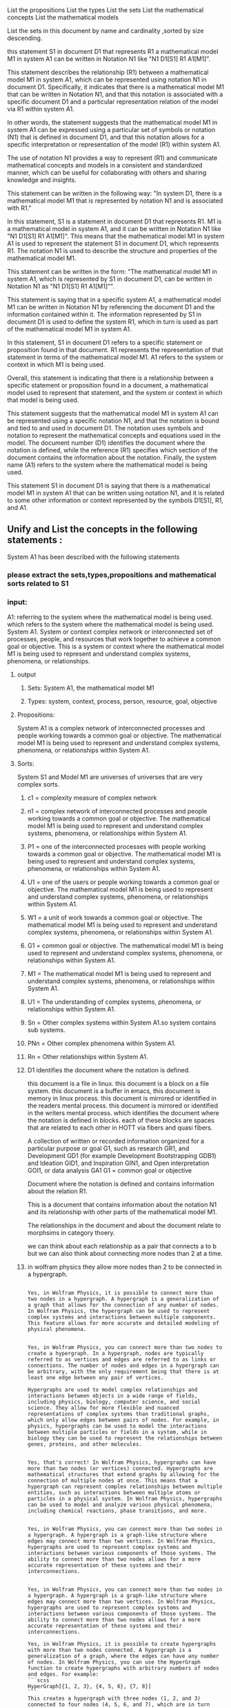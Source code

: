 List the propositions
List the types
List the sets
List the  mathematical concepts
List the  mathematical models

List the sets in this document by name and cardinality ,sorted by size descending.

this statement S1 in document D1 that represents R1
a mathematical model M1 in system A1 can be written in Notation N1 like "N1 D1[S1] R1 A1[M1]".

This statement describes the relationship (R1)
between a mathematical model M1 in system A1,
which can be represented using notation N1 in document D1.
Specifically, it indicates that there is a mathematical model M1
that can be written in Notation N1,
and that this notation is associated with a specific document D1
and a particular representation relation of the model via R1 within system A1.

In other words, the statement suggests that the mathematical model M1
in system A1 can be expressed using a particular set of symbols or notation (N1)
that is defined in document D1,
and that this notation allows for a specific interpretation or
representation of the model (R1) within system A1.

The use of notation N1 provides a way to represent (R1)
and communicate mathematical concepts and models in a consistent
and standardized manner,
which can be useful for collaborating with others
and sharing knowledge and insights.

This statement can be written in the following way:
"In system D1, there is a mathematical model M1 that is represented by notation N1 and is associated with R1."

In this statement, S1 is a statement in document D1 that represents R1. M1 is a mathematical model in system A1, and it can be written in Notation N1 like "N1 D1[S1] R1 A1[M1]". This means that the mathematical model M1 in system A1 is used to represent the statement S1 in document D1, which represents R1. The notation N1 is used to describe the structure and properties of the mathematical model M1.

This statement can be written in the form:
"The mathematical model M1 in system A1, which is represented by S1 in document D1, can be written in Notation N1 as "N1 D1[S1] R1 A1[M1]"".


This statement is saying that in a specific system A1,
a mathematical model M1 can be written in Notation N1
by referencing the document D1
and the information contained within it.
The information represented by S1 in document D1 is used to
define the system R1, which in turn is used as part of the mathematical model M1 in system A1.

In this statement, S1 in document D1
refers to a specific statement or proposition found in that document.
R1 represents the representation of that statement in terms of the mathematical model M1.
A1 refers to the system or context in which M1 is being used.

Overall, this statement is indicating that there is a relationship
between a specific statement or proposition found in a document,
a mathematical model used to represent that statement,
and the system or context in which that model is being used.

This statement suggests that the mathematical model M1 in system A1
can be represented using a specific notation N1,
and that the notation is bound and tied to and used in document D1.
The notation uses symbols and notation to represent
the mathematical concepts and equations used in the model.
The document number (D1) identifies the document where the notation is defined, while the reference (R1) specifies which section of the document contains the information about the notation.
Finally, the system name (A1) refers to the system where the mathematical model is being used.


This statement S1 in document D1 is saying that there is a mathematical
model M1 in system A1 that can be written using notation N1,
and it is related to some other information or
context represented by the symbols D1[S1], R1, and A1.


** Unify and List the concepts  in the following statements :

System A1 has been described with the following statements
*** please extract the sets,types,propositions and mathematical sorts related to S1 

*** input:
A1: referring to the system where the mathematical model is being used.
which refers to the system where the mathematical model is being used.
System A1. System or context complex network or interconnected set of processes, people, and resources that work together to achieve a common goal or objective.
This is a system or context where the mathematical model M1 is being used to represent and understand complex systems, phenomena, or relationships.

**** output 
***** Sets: System A1, the mathematical model M1
***** Types: system, context, process, person, resource, goal, objective

**** Propositions:
System A1 is a complex network of interconnected processes
and people working towards a common goal or objective.
The mathematical model M1 is being used to represent and
understand complex systems, phenomena, or relationships within System A1.

**** Sorts:
System S1 and Model M1 are universes of universes that are very complex sorts.


***** c1 = complexity measure of complex network
***** n1 = complex network of interconnected processes and people working towards a common goal or objective. The mathematical model M1 is being used to represent and understand complex systems, phenomena, or relationships within System A1.
***** P1 = one of the interconnected processes with people working towards a common goal or objective. The mathematical model M1 is being used to represent and understand complex systems, phenomena, or relationships within System A1.
***** U1 = one of the users or people working towards a common goal or objective. The mathematical model M1 is being used to represent and understand complex systems, phenomena, or relationships within System A1.
***** W1 = a unit of  work towards a common goal or objective. The mathematical model M1 is being used to represent and understand complex systems, phenomena, or relationships within System A1.
***** G1 =  common goal or objective. The mathematical model M1 is being used to represent and understand complex systems, phenomena, or relationships within System A1.
***** M1 = The mathematical model M1 is being used to represent and understand complex systems, phenomena, or relationships within System A1.
***** U1 = The understanding of complex systems, phenomena, or relationships within System A1.
***** Sn =  Other complex systems  within System A1.so system contains sub systems.
***** PNn =  Other complex phenomena within System A1.
***** Rn =  Other relationships within System A1.

*****  D1 identifies the document where the notation is defined.
this document is a file in linux.
this document is a block on a file system.
this document is a buffer in emacs,
this document is memory in linux process.
this document is mirrored or identified in the readers mental process.
this document is mirrored or identified in the writers mental process.
which identifies the document where the notation is defined in blocks.
each of these blocks are spaces that are related to each other in HOTT via fibers and quasi fibers.

A collection of written or recorded information organized
for a particular purpose or goal G1,
such as research GR1,
and Development GD1 (for example  Development Bootstrapping GDB1)
and Ideation GID1,
and Inspiration GIN1,
and Open interpretation GOI1,
or data analysis GA1
G1 =  common goal or objective


Document where the notation is defined
and contains information about the relation R1.

This is a document that contains information about the notation N1
and its relationship with other parts of the mathematical model M1.

The relationships in the document
and about the document relate to morphsims in category thoery.

we can think about each relationship as a pair that connects a to b but we can also think about connecting more nodes
than 2 at a time.

***** in wolfram physics they allow more nodes than 2 to be connected in a hypergraph.

#+begin_src output

Yes, in Wolfram Physics, it is possible to connect more than two nodes in a hypergraph. A hypergraph is a generalization of a graph that allows for the connection of any number of nodes. In Wolfram Physics, the hypergraph can be used to represent complex systems and interactions between multiple components. This feature allows for more accurate and detailed modeling of physical phenomena.
#+end_src
#+begin_src output

Yes, in Wolfram Physics, you can connect more than two nodes to create a hypergraph. In a hypergraph, nodes are typically referred to as vertices and edges are referred to as links or connections. The number of nodes and edges in a hypergraph can be arbitrary, with the only requirement being that there is at least one edge between any pair of vertices.

Hypergraphs are used to model complex relationships and interactions between objects in a wide range of fields, including physics, biology, computer science, and social science. They allow for more flexible and nuanced representations of complex systems than traditional graphs, which only allow edges between pairs of nodes. For example, in physics, hypergraphs can be used to model the interactions between multiple particles or fields in a system, while in biology they can be used to represent the relationships between genes, proteins, and other molecules.
#+end_src
#+begin_src output

Yes, that's correct! In Wolfram Physics, hypergraphs can have more than two nodes (or vertices) connected. Hypergraphs are mathematical structures that extend graphs by allowing for the connection of multiple nodes at once. This means that a hypergraph can represent complex relationships between multiple entities, such as interactions between multiple atoms or particles in a physical system. In Wolfram Physics, hypergraphs can be used to model and analyze various physical phenomena, including chemical reactions, phase transitions, and more.
#+end_src
#+begin_src output

Yes, in Wolfram Physics, you can connect more than two nodes in a hypergraph. A hypergraph is a graph-like structure where edges may connect more than two vertices. In Wolfram Physics, hypergraphs are used to represent complex systems and interactions between various components of those systems. The ability to connect more than two nodes allows for a more accurate representation of these systems and their interconnections.
#+end_src
#+begin_src output

Yes, in Wolfram Physics, you can connect more than two nodes in a hypergraph. A hypergraph is a graph-like structure where edges may connect more than two vertices. In Wolfram Physics, hypergraphs are used to represent complex systems and interactions between various components of those systems. The ability to connect more than two nodes allows for a more accurate representation of these systems and their interconnections.
#+end_src
#+begin_src output
Yes, in Wolfram Physics, it is possible to create hypergraphs with more than two nodes connected. A hypergraph is a generalization of a graph, where the edges can have any number of nodes. In Wolfram Physics, you can use the HyperGraph function to create hypergraphs with arbitrary numbers of nodes and edges. For example:
```scss
HyperGraph[{1, 2, 3}, {4, 5, 6}, {7, 8}]
```
This creates a hypergraph with three nodes (1, 2, and 3) connected to four nodes (4, 5, 6, and 7), which are in turn connected to two nodes (8). You can also use the `HyperGraph[{nodes}, {edges}]` syntax to create a hypergraph with only one node and an arbitrary number of edges.
#+end_src
#+begin_src output
In Wolfram Physics, you can create hypergraphs with more than two nodes. A hypergraph is a mathematical structure that allows for the connection of multiple entities or objects in a non-linear fashion. In a hypergraph, each node can be connected to one or more other nodes through edges, which can be directed or undirected. The number of nodes and edges in a hypergraph is not limited, so you can create hypergraphs with any number of nodes and edges that you desire.
#+end_src
#+begin_src output

Yes, that is correct. In Wolfram Physics, a hypergraph can have more than two nodes connected. A hypergraph is a generalization of a graph, where the edges are not restricted to pairs of nodes. In other words, in a hypergraph, multiple nodes can be connected by an edge.

In Wolfram Physics, a hypergraph can be used to represent a system with more than two particles interacting with each other. For example, it can be used to describe the interactions between electrons and photons in a molecule or the interactions between quarks in a particle accelerator.

Hypergraphs are useful in physics because they allow for the representation of complex systems with multiple interparticle interactions. They are also often used in statistical mechanics, where they can be used to calculate probabilities and other thermodynamic properties of a system.
#+end_src




*****  M1 Mathematical model M1:
A mathematical representation of a real-world system
or phenomenon that can be used for prediction, simulation, or optimization.
A mathematical representation relationship (R2) of a real-world system or phenomenon RWS1 .
A real-world system phenomenon RWSP1 is a observable and reproducible output from a real world system (RWS).
The Math model that can be used for MP1 prediction, MS1 simulation, or MO1 optimization.
This is a mathematical concept or framework used to represent and understand complex systems, phenomena RWSP, or relationships RWR.


*****  N1 is notation used to represent the mathematical model M1.
used to represent the mathematical concepts and equations used in the model.
represents a specific set of symbols NS[n] and rules NR[n] used to represent the mathematical model M1.
A contains a set of symbols (NS[n]) and notation used to represent mathematical concepts and models.
This is a set of rules NR[n] used to communicate mathematical concepts and models in a consistent and standardized manner.
****** NS1 Notation set of Symbols
****** NR1 Notation set of Rules 1

*****  R1 represents a representation of S1 in terms of the mathematical model M1
a mathematical embedding . This represents the representation or embeeding of the statement S1 in terms of the mathematical model M1.
This includes  specifying which section of the document contains
the information that maps into which part of the mathematical model.

*****  S1 in document D1, which is used to define the system A1
that forms part of the mathematical model M1 in system A1.
*****  S1: Statement in document D1 that represents (R1) a Model M1.

** output 1
#+begin_src output

M1: Mathematical model M1: A mathematical representation of a real-world system or phenomenon that can be used for prediction, simulation, or optimization.

N1: Notation set of symbols used to represent the mathematical model M1.

R1: Represents a representation of S1 in terms of the mathematical model M1.
#+end_src
#+begin_src output
*****  R2 represents a relationship between S1 and M1, which is used to establish the mathematical model (M1).
a mathematical representation relationship . This represents the relationship or mapping between the statement S1 and the mathematical model M1.
This includes specifying which section of the document contains the information that establishes the relationship between S1 and M1.

*****  R3 represents a relationship between S1 and N1, which is used to communicate the mathematical concepts and equations used in the model (M1).
a notation set of symbols and rules . This represents the relationship or mapping between the statement S1 and the notation set NR[n] used to represent the mathematical model M1.
This includes specifying which section of the document contains the information that establishes the relationship between S1 and N1.

*****  R4 represents a relationship between S2 and M1, which is used to validate or test the mathematical model (M1).
a mathematical validation relationship . This represents the relationship or mapping between the statement S2 and the mathematical model M1.
This includes specifying which section of the document contains the information that validates or tests the mathematical model M1.

*****  R5 represents a relationship between S3 and M1, which is used to refine or improve the mathematical model (M1).
a mathematical optimization relationship . This represents the relationship or mapping between the statement S3 and the mathematical model M1.
This includes specifying which section of the document contains the information that refines or improves the mathematical model M1.

*****  R6 represents a relationship between S4 and M1, which is used to make predictions or forecasts about the system (S1) using the mathematical model (M1).
a mathematical prediction relationship . This represents the relationship or mapping between the statement S4 and the mathematical model M1.
This includes specifying which section of the document contains the information that makes predictions or forecasts about the system (S1) using the mathematical model M1.

*****  R7 represents a relationship between S5 and M1, which is used to compare or contrast different mathematical models (M1).
a mathematical comparison relationship . This represents the relationship or mapping between the statement S5 and the mathematical models M1.
This includes specifying which section of the document contains the information that compares or contrasts different mathematical models M1.
#+end_src
#+begin_src output

The mathematical model M1 is a representation of a real-world system or phenomenon that can be used for prediction, simulation, or optimization. The notation used to represent the mathematical model M1 is N1, which consists of symbols and rules used to communicate mathematical concepts and models in a consistent and standardized manner. R1 represents a representation of S1 in terms of the mathematical model M1, which maps the statement S1 in document D1 into the corresponding part of the mathematical model M1 in system A1.
#+end_src
#+begin_src output

*****  R1 represents a representation of S1 in terms of the mathematical model M1
a mathematical embedding . This represents the representation or embeeding of the statement S1 in terms of the mathematical model M1.
This includes  specifying which section of the document contains
the information that maps into which part of the mathematical model.

*****  S1 in document D1, which is used to define the system A1
that forms part of the mathematical model M1 in system A1.
*****  S1: Statement in document D1 that represents (R1) a Model M1.
#+end_src
#+begin_src output

This is a mathematical notation used to represent a system or phenomenon. It is a set of symbols that are used to describe and analyze the behavior of the system or phenomenon. The notation can include variables, equations, functions, and other mathematical concepts that are relevant to the system being modeled.
#+end_src
#+begin_src output

The mathematical model (M1) is a representation of a real-world system or phenomenon that can be used for prediction, simulation, or optimization. It is expressed using notation (NR1) that contains a set of symbols and rules to represent the mathematical concepts and models. The mathematical model can be represented in terms of the system A1, which is defined in document D1, by statement S1.
#+end_src
#+begin_src output

The relationship between S1, D1, and M1 is that S1 represents a statement about the system A1, which is used to define the system in document D1. The mathematical model M1 is then derived from the information provided in document D1. This relationship can be represented as R1, which maps S1 in document D1 to a representation of the system A1 in terms of the mathematical model M1.

The notation used for representing this relationship could include specifying which section of the document contains the information that maps into which part of the mathematical model. This could involve using notation such as [S1] and [D1], where [S1] refers to the statement about the system A1 in document D1, and [M1] refers to the resulting mathematical model.

In terms of notation sets, NR1 would be used to specify the rules for representing this relationship, while NS1 would be used to represent the specific symbols and notation used in M1.
#+end_src


* new

ok lets think deeper. unimath is a system of math, it is a notation in coq and statements in coq which is written in menhir ocaml parser. it contains advanced code beyond the syntax concerning the truth. we can think of the unimath project in github as a system that is a higher dimensional system beyond the actual coq code, we can imagine the users who maintain it as being part of a larger memetic system of math and human endeavour.


